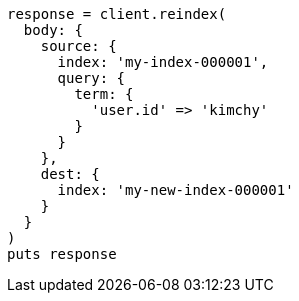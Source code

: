 [source, ruby]
----
response = client.reindex(
  body: {
    source: {
      index: 'my-index-000001',
      query: {
        term: {
          'user.id' => 'kimchy'
        }
      }
    },
    dest: {
      index: 'my-new-index-000001'
    }
  }
)
puts response
----
